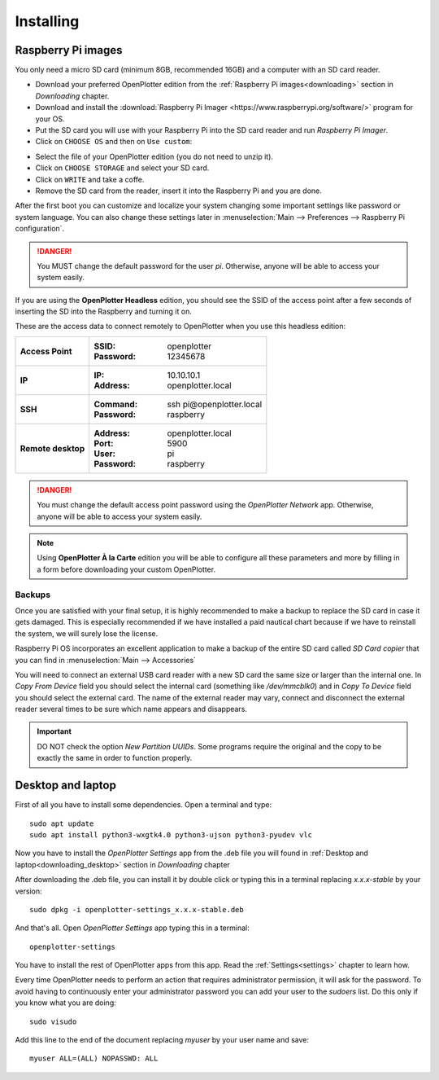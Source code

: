 .. _getting_started_installing:

Installing
##########

Raspberry Pi images
*******************

You only need a micro SD card (minimum 8GB, recommended 16GB) and a computer with an SD card reader.

- Download your preferred OpenPlotter edition from the :ref:`Raspberry Pi images<downloading>` section in *Downloading* chapter.

- Download and install the :download:`Raspberry Pi Imager <https://www.raspberrypi.org/software/>` program for your OS. 

- Put the SD card you will use with your Raspberry Pi into the SD card reader and run *Raspberry Pi Imager*.

- Click on ``CHOOSE OS`` and then on ``Use custom``:

.. image:: img/imager.png

- Select the file of your OpenPlotter edition (you do not need to unzip it).

- Click on ``CHOOSE STORAGE`` and select your SD card.

- Click on ``WRITE`` and take a coffe.

- Remove the SD card from the reader, insert it into the Raspberry Pi and you are done.

After the first boot you can customize and localize your system changing some important settings like password or system language. You can also change these settings later in :menuselection:`Main --> Preferences --> Raspberry Pi configuration`.

.. danger::
	You MUST change the default password for the user *pi*. Otherwise, anyone will be able to access your system easily.

If you are using the **OpenPlotter Headless** edition, you should see the SSID of the access point after a few seconds of inserting the SD into the Raspberry and turning it on.

These are the access data to connect remotely to OpenPlotter when you use this headless edition:

+--------------------+-------------------------------------+
| **Access Point**   | :SSID: openplotter                  |
|                    | :Password: 12345678                 |
+--------------------+-------------------------------------+
| **IP**             | :IP: 10.10.10.1                     |
|                    | :Address: openplotter.local         |
+--------------------+-------------------------------------+
| **SSH**            | :Command: ssh pi\@openplotter.local |
|                    | :Password: raspberry                |
+--------------------+-------------------------------------+
| **Remote desktop** | :Address: openplotter.local         |
|                    | :Port: 5900                         |
|                    | :User: pi                           |
|                    | :Password: raspberry                |
+--------------------+-------------------------------------+

.. danger::
	You must change the default access point password using the *OpenPlotter Network* app. Otherwise, anyone will be able to access your system easily.

.. note::
	Using **OpenPlotter À la Carte** edition you will be able to configure all these parameters and more by filling in a form before downloading your custom OpenPlotter.

.. _backups:

Backups
=======

Once you are satisfied with your final setup, it is highly recommended to make a backup to replace the SD card in case it gets damaged. This is especially recommended if we have installed a paid nautical chart because if we have to reinstall the system, we will surely lose the license.

Raspberry Pi OS incorporates an excellent application to make a backup of the entire SD card called *SD Card copier* that you can find in :menuselection:`Main --> Accessories`

.. image:: img/sdCardCopier.png

You will need to connect an external USB card reader with a new SD card the same size or larger than the internal one. In *Copy From Device* field you should select the internal card (something like */dev/mmcblk0*) and in *Copy To Device* field you should select the external card. The name of the external reader may vary, connect and disconnect the external reader several times to be sure which name appears and disappears.

.. important::
	DO NOT check the option *New Partition UUIDs*. Some programs require the original and the copy to be exactly the same in order to function properly.

.. _getting_started_installing_desktop:

Desktop and laptop
******************

First of all you have to install some dependencies. Open a terminal and type:

.. parsed-literal::

	sudo apt update
	sudo apt install python3-wxgtk4.0 python3-ujson python3-pyudev vlc

Now you have to install the *OpenPlotter Settings* app from the .deb file you will found in :ref:`Desktop and laptop<downloading_desktop>` section in *Downloading* chapter

After downloading the .deb file, you can install it by double click or typing this in a terminal replacing *x.x.x-stable* by your version:

.. parsed-literal::

	sudo dpkg -i openplotter-settings_x.x.x-stable.deb

And that's all. Open *OpenPlotter Settings* app typing this in a terminal:

.. parsed-literal::

	openplotter-settings

You have to install the rest of OpenPlotter apps from this app. Read the :ref:`Settings<settings>` chapter to learn how.

Every time OpenPlotter needs to perform an action that requires administrator permission, it will ask for the password. To avoid having to continuously enter your administrator password you can add your user to the *sudoers* list. Do this only if you know what you are doing:

.. parsed-literal::

	sudo visudo

Add this line to the end of the document replacing *myuser* by your user name and save:

.. parsed-literal::

	myuser ALL=(ALL) NOPASSWD: ALL
